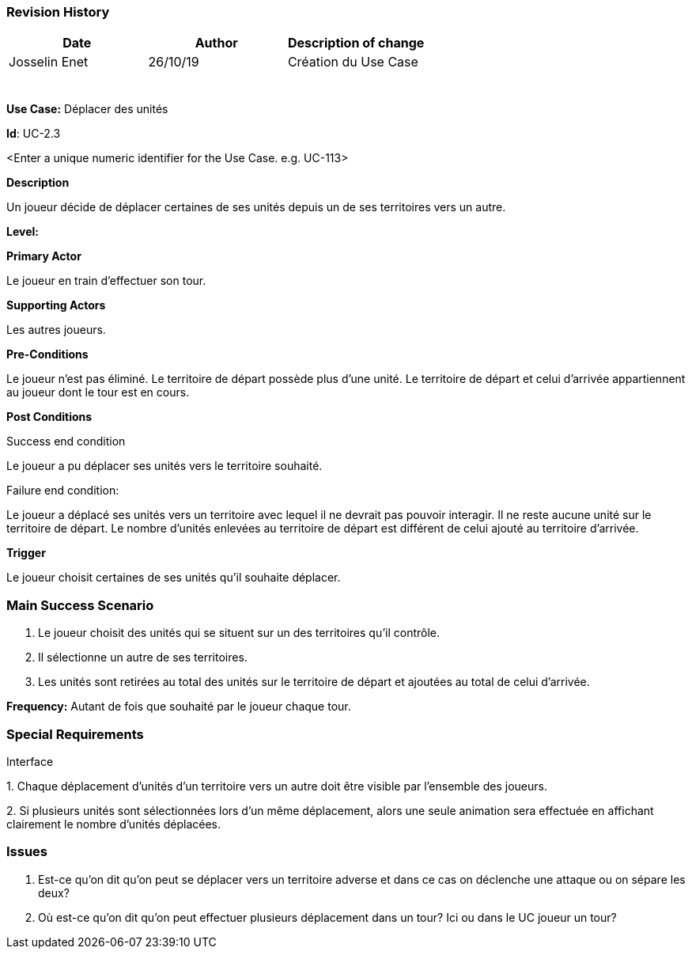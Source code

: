 === Revision History +

[cols=",,",options="header",]
|===
|Date |Author |Description of change
|Josselin Enet | 26/10/19|Création du Use Case
| | |
| | |
| | |
| | |
| | |
| | |
|===

*Use Case:* Déplacer des unités

*Id*: UC-2.3

<Enter a unique numeric identifier for the Use Case. e.g. UC-113>

*Description*

Un joueur décide de déplacer certaines de ses unités depuis un de ses territoires vers un autre.

*Level:* 

*Primary Actor*

Le joueur en train d'effectuer son tour.

*Supporting Actors*

Les autres joueurs.

*Pre-Conditions*

Le joueur n'est pas éliminé.
Le territoire de départ possède plus d'une unité.
Le territoire de départ et celui d'arrivée appartiennent au joueur dont le tour est en cours.

*Post Conditions*

[.underline]#Success end condition#

Le joueur a pu déplacer ses unités vers le territoire souhaité.

[.underline]#Failure end condition#:

Le joueur a déplacé ses unités vers un territoire avec lequel il ne devrait pas pouvoir interagir.
Il ne reste aucune unité sur le territoire de départ.
Le nombre d'unités enlevées au territoire de départ est différent de celui ajouté au territoire d'arrivée.

*Trigger*

Le joueur choisit certaines de ses unités qu'il souhaite déplacer.

=== Main Success Scenario

[arabic]
. Le joueur choisit des unités qui se situent sur un des territoires qu'il contrôle.
. Il sélectionne un autre de ses territoires.
. Les unités sont retirées au total des unités sur le territoire de départ et ajoutées au total de celui d'arrivée.


*Frequency:* Autant de fois que souhaité par le joueur chaque tour.


=== Special Requirements 

Interface

{empty}1. Chaque déplacement d'unités d'un territoire vers un autre doit être visible par l'ensemble des joueurs.

{empty}2. Si plusieurs unités sont sélectionnées lors d'un même déplacement, alors une seule animation sera effectuée en affichant clairement le nombre d'unités déplacées.

=== Issues 

[arabic]


1. Est-ce qu'on dit qu'on peut se déplacer vers un territoire adverse et dans ce cas on déclenche une attaque ou on sépare les deux?
2. Où est-ce qu'on dit qu'on peut effectuer plusieurs déplacement dans un tour? Ici ou dans le UC joueur un tour? 

